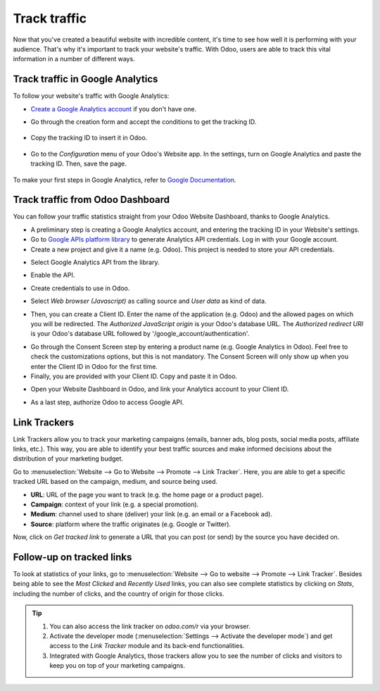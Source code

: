=============
Track traffic
=============

Now that you've created a beautiful website with incredible content, it's time to see how well it
is performing with your audience. That's why it's important to track your website's traffic. With
Odoo, users are able to track this vital information in a number of different ways.

Track traffic in Google Analytics
=================================

To follow your website's traffic with Google Analytics:

- `Create a Google Analytics account <https://www.google.com/analytics/>`__ if 
  you don't have one.

- Go through the creation form and accept the conditions to get the tracking ID.  

    .. image:: tracking_analytics/google_analytics_account.png
       :align: center
       :alt: google analytics account

- Copy the tracking ID to insert it in Odoo.

    .. image:: tracking_analytics/google_analytics_tracking_id.png
       :align: center
       :alt: google analytics tracking id

- Go to the *Configuration* menu of your Odoo's Website app.
  In the settings, turn on Google Analytics and paste the tracking ID.
  Then, save the page.

      .. image:: tracking_analytics/google-analytics-setting.png
         :align: center
         :alt: google analytics setting

To make your first steps in Google Analytics, refer to `Google Documentation
<https://support.google.com/analytics/answer/1008015?hl=en/>`_.

Track traffic from Odoo Dashboard
=================================

You can follow your traffic statistics straight from your Odoo Website 
Dashboard, thanks to Google Analytics.

- A preliminary step is creating a Google Analytics account, and entering the
  tracking ID in your Website's settings.

- Go to `Google APIs platform library <https://console.cloud.google.com/apis/library?supportedpurview=project>`__
  to generate Analytics API credentials. Log in with your Google account.

- Create a new project and give it a name (e.g. Odoo).
  This project is needed to store your API credentials.

.. image:: tracking_analytics/google_analytics_create_project.png
   :align: center
   :alt: google analytics create project

- Select Google Analytics API from the library.

.. image:: tracking_analytics/google-analytics-api.png
   :align: center
   :alt: google analytics api

- Enable the API.

.. image:: tracking_analytics/google_analytics_enable.png
   :align: center
   :alt: google analytics enable api

- Create credentials to use in Odoo.

.. image:: tracking_analytics/google_analytics_create_credentials.png
   :align: center
   :alt: google analytics create credentials

- Select *Web browser (Javascript)* 
  as calling source and *User data* as kind of data.

.. image:: tracking_analytics/google_analytics_get_credentials.png
   :align: center
   :alt: google analytics api get credentials

- Then, you can create a Client ID.
  Enter the name of the application (e.g. Odoo) and the allowed pages on 
  which you will be redirected. The *Authorized JavaScript origin* is your 
  Odoo's database URL. The *Authorized redirect URI* is your Odoo's database
  URL followed by '/google_account/authentication'.

.. image:: tracking_analytics/google_analytics_authorization.png
   :align: center
   :alt: google analytics authorization

- Go through the Consent Screen step by entering a product name 
  (e.g. Google Analytics in Odoo). Feel free to check the customizations options,
  but this is not mandatory. The Consent Screen will only show up when you enter 
  the Client ID in Odoo for the first time.

- Finally, you are provided with your Client ID. Copy and paste it in Odoo.

.. image:: tracking_analytics/google_analytics_client_id.png
   :align: center
   :alt: google analytics client id

- Open your Website Dashboard in Odoo, and link your Analytics account to
  your Client ID.

.. image:: tracking_analytics/google_analytics_start.png
   :align: center
   :alt: google analytics start

- As a last step, authorize Odoo to access Google API.

.. image:: tracking_analytics/google_analytics_login.png
   :align: center
   :alt: google analytics login

Link Trackers
=============

Link Trackers allow you to track your marketing campaigns (emails, banner ads, blog posts, social
media posts, affiliate links, etc.). This way, you are able to identify your best traffic sources
and make informed decisions about the distribution of your marketing budget.

Go to :menuselection:`Website --> Go to Website --> Promote --> Link Tracker`. Here, you are able
to get a specific tracked URL based on the campaign, medium, and source being used.

.. image:: tracking_analytics/link_tracker_fields.png
   :align: center
   :alt: View of the link tracker fields for Odoo Website

- **URL**: URL of the page you want to track (e.g. the home page or a product page).
- **Campaign**: context of your link (e.g. a special promotion).
- **Medium**: channel used to share (deliver) your link (e.g. an email or a Facebook ad).
- **Source**: platform where the traffic originates (e.g. Google or Twitter).

Now, click on *Get tracked link* to generate a URL that you can post (or send) by the source you
have decided on.

Follow-up on tracked links
==========================

To look at statistics of your links, go to :menuselection:`Website --> Go to website --> Promote
--> Link Tracker`. Besides being able to see the *Most Clicked* and *Recently Used* links, you
can also see complete statistics by clicking on *Stats*, including the number of clicks, and the
country of origin for those clicks.

.. image:: tracking_analytics/links_statistics.png
   :align: center
   :alt: View of the tracked list emphasizing the statistics buttons in Odoo Website

.. tip::

   #. You can also access the link tracker on *odoo.com/r* via your browser.
   #. Activate the developer mode (:menuselection:`Settings --> Activate the developer mode`) and
      get access to the *Link Tracker* module and its back-end functionalities.
   #. Integrated with Google Analytics, those trackers allow you to see
      the number of clicks and visitors to keep you on top of your marketing campaigns.

